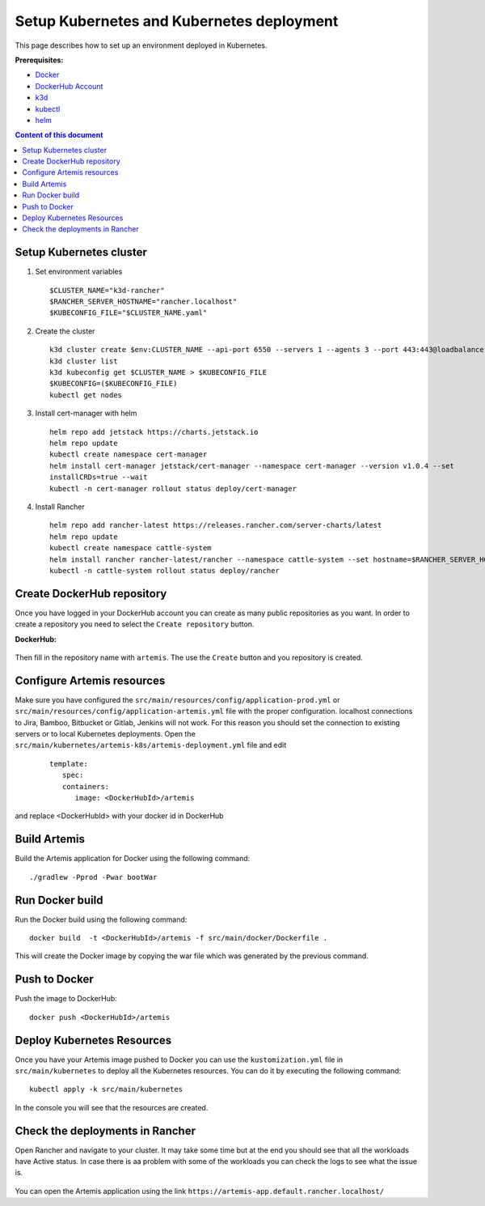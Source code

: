 Setup Kubernetes and Kubernetes deployment
===============================================================

This page describes how to set up an environment deployed in Kubernetes.

**Prerequisites:**

* `Docker <https://docs.docker.com/install>`__
* `DockerHub Account <https://hub.docker.com/signup>`__
* `k3d <https://k3d.io/>`__
* `kubectl <https://kubernetes.io/docs/tasks/tools/#kubectl/>`__
* `helm <https://helm.sh/docs/intro/install/>`__


.. contents:: Content of this document
    :local:
    :depth: 1

Setup Kubernetes cluster
------------------------
1. Set environment variables

   ::

      $CLUSTER_NAME="k3d-rancher"
      $RANCHER_SERVER_HOSTNAME="rancher.localhost"
      $KUBECONFIG_FILE="$CLUSTER_NAME.yaml"

2. Create the cluster
   
   ::

      k3d cluster create $env:CLUSTER_NAME --api-port 6550 --servers 1 --agents 3 --port 443:443@loadbalancer --wait
      k3d cluster list
      k3d kubeconfig get $CLUSTER_NAME > $KUBECONFIG_FILE
      $KUBECONFIG=($KUBECONFIG_FILE)
      kubectl get nodes

3. Install cert-manager with helm
   
   ::

      helm repo add jetstack https://charts.jetstack.io
      helm repo update
      kubectl create namespace cert-manager
      helm install cert-manager jetstack/cert-manager --namespace cert-manager --version v1.0.4 --set
      installCRDs=true --wait
      kubectl -n cert-manager rollout status deploy/cert-manager

4. Install Rancher

   ::

      helm repo add rancher-latest https://releases.rancher.com/server-charts/latest
      helm repo update
      kubectl create namespace cattle-system
      helm install rancher rancher-latest/rancher --namespace cattle-system --set hostname=$RANCHER_SERVER_HOSTNAME --wait
      kubectl -n cattle-system rollout status deploy/rancher

Create DockerHub repository
---------------------------
Once you have logged in your DockerHub account you can create as many public repositories as you want.
In order to create a repository you need to select the ``Create repository`` button.


**DockerHub:**

.. figure:: kubernetes/dockerhub.png
   :align: center

Then fill in the repository name with ``artemis``. The use the ``Create`` button and you repository is created.

.. figure:: kubernetes/dockerhub_create_repository.png
   :align: center

Configure Artemis resources
---------------------------
Make sure you have configured the ``src/main/resources/config/application-prod.yml`` or ``src/main/resources/config/application-artemis.yml`` file with the proper configuration. localhost connections to Jira, Bamboo, Bitbucket or Gitlab, Jenkins will not work. For this reason you should set the connection to existing servers or to local Kubernetes deployments.
Open the ``src/main/kubernetes/artemis-k8s/artemis-deployment.yml`` file and edit

    ::

      template:
         spec:
         containers:
            image: <DockerHubId>/artemis

and replace <DockerHubId> with your docker id in DockerHub

Build Artemis
-------------
Build the Artemis application for Docker using the following command:

::

   ./gradlew -Pprod -Pwar bootWar

Run Docker build
----------------
Run the Docker build using the following command:

::

   docker build  -t <DockerHubId>/artemis -f src/main/docker/Dockerfile .

This will create the Docker image by copying the war file which was generated by the previous command.

Push to Docker
--------------
Push the image to DockerHub:

::

   docker push <DockerHubId>/artemis

Deploy Kubernetes Resources
---------------------------
Once you have your Artemis image pushed to Docker you can use the ``kustomization.yml`` file in ``src/main/kubernetes`` to deploy all the Kubernetes resources.
You can do it by executing the following command: 

::

   kubectl apply -k src/main/kubernetes

In the console you will see that the resources are created.

.. figure:: kubernetes/kubectl_kustomization.png
   :align: center

Check the deployments in Rancher
--------------------------------
Open Rancher and navigate to your cluster.
It may take some time but at the end you should see that all the workloads have Active status. In case there is aa problem with some of the workloads you can check the logs to see what the issue is.

.. figure:: kubernetes/rancher_workloads.png
   :align: center

You can open the Artemis application using the link ``https://artemis-app.default.rancher.localhost/``
